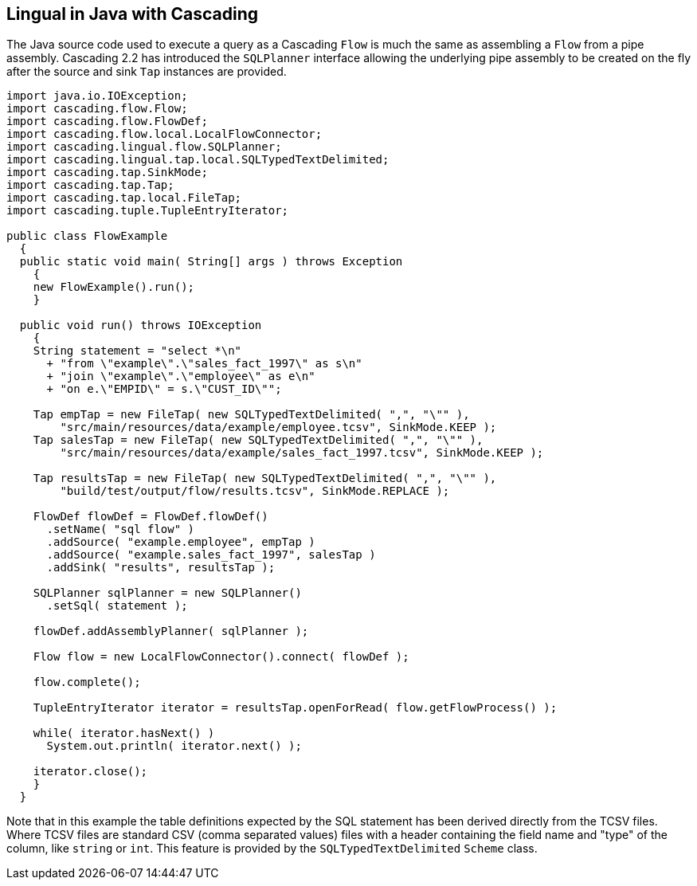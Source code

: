 [id="java"]
## Lingual in Java with Cascading

The Java source code used to execute a query as a Cascading `Flow` is much the same as assembling a `Flow` from
a pipe assembly. Cascading 2.2 has introduced the `SQLPlanner` interface allowing the underlying pipe assembly
to be created on the fly after the source and sink `Tap` instances are provided.

[source,java]
----
import java.io.IOException;
import cascading.flow.Flow;
import cascading.flow.FlowDef;
import cascading.flow.local.LocalFlowConnector;
import cascading.lingual.flow.SQLPlanner;
import cascading.lingual.tap.local.SQLTypedTextDelimited;
import cascading.tap.SinkMode;
import cascading.tap.Tap;
import cascading.tap.local.FileTap;
import cascading.tuple.TupleEntryIterator;

public class FlowExample
  {
  public static void main( String[] args ) throws Exception
    {
    new FlowExample().run();
    }

  public void run() throws IOException
    {
    String statement = "select *\n"
      + "from \"example\".\"sales_fact_1997\" as s\n"
      + "join \"example\".\"employee\" as e\n"
      + "on e.\"EMPID\" = s.\"CUST_ID\"";

    Tap empTap = new FileTap( new SQLTypedTextDelimited( ",", "\"" ),
        "src/main/resources/data/example/employee.tcsv", SinkMode.KEEP );
    Tap salesTap = new FileTap( new SQLTypedTextDelimited( ",", "\"" ),
        "src/main/resources/data/example/sales_fact_1997.tcsv", SinkMode.KEEP );

    Tap resultsTap = new FileTap( new SQLTypedTextDelimited( ",", "\"" ),
        "build/test/output/flow/results.tcsv", SinkMode.REPLACE );

    FlowDef flowDef = FlowDef.flowDef()
      .setName( "sql flow" )
      .addSource( "example.employee", empTap )
      .addSource( "example.sales_fact_1997", salesTap )
      .addSink( "results", resultsTap );

    SQLPlanner sqlPlanner = new SQLPlanner()
      .setSql( statement );

    flowDef.addAssemblyPlanner( sqlPlanner );

    Flow flow = new LocalFlowConnector().connect( flowDef );

    flow.complete();

    TupleEntryIterator iterator = resultsTap.openForRead( flow.getFlowProcess() );

    while( iterator.hasNext() )
      System.out.println( iterator.next() );

    iterator.close();
    }
  }
----

Note that in this example the table definitions expected by the SQL statement has been derived directly from the
TCSV files. Where TCSV files are standard CSV (comma separated values) files with a header containing the field name
and "type" of the column, like `string` or `int`. This feature is provided by the `SQLTypedTextDelimited` `Scheme`
class.

